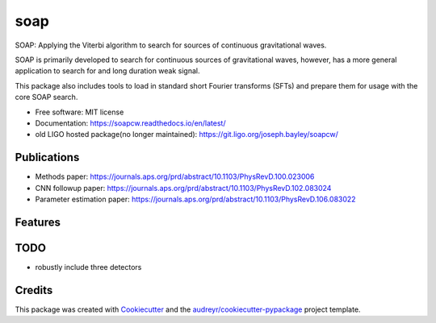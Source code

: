 ====
soap
====


.. image:: https://img.shields.io/pypi/v/soap.svg
        :target: https://pypi.python.org/pypi/soap

.. image:: https://readthedocs.org/projects/soapcw/badge/?version=latest
    :alt: Documentation Status
    :scale: 100%
    :target: https://soapcw.readthedocs.io/en/latest/?badge=latest
		 
SOAP: Applying the Viterbi algorithm to search for sources
of continuous gravitational waves.

.. image:: https://git.ligo.org/joseph.bayley/soapcw/-/raw/master/pipeline/images/vitmap_ex.png

SOAP is primarily developed to search for continuous sources of
gravitational waves, however, has a more general application to search
for and long duration weak signal.

This package also includes tools to load in standard short Fourier transforms (SFTs) and prepare them for usage with the core SOAP search.


* Free software: MIT license
* Documentation: https://soapcw.readthedocs.io/en/latest/

* old LIGO hosted package(no longer maintained): https://git.ligo.org/joseph.bayley/soapcw/ 

Publications
----------------
* Methods paper: https://journals.aps.org/prd/abstract/10.1103/PhysRevD.100.023006
* CNN followup paper: https://journals.aps.org/prd/abstract/10.1103/PhysRevD.102.083024
* Parameter estimation paper: https://journals.aps.org/prd/abstract/10.1103/PhysRevD.106.083022 


Features
----------------


TODO
----------------
* robustly include three detectors 

Credits
----------------

This package was created with Cookiecutter_ and the `audreyr/cookiecutter-pypackage`_ project template.

.. _Cookiecutter: https://github.com/audreyr/cookiecutter
.. _`audreyr/cookiecutter-pypackage`: https://github.com/audreyr/cookiecutter-pypackage
